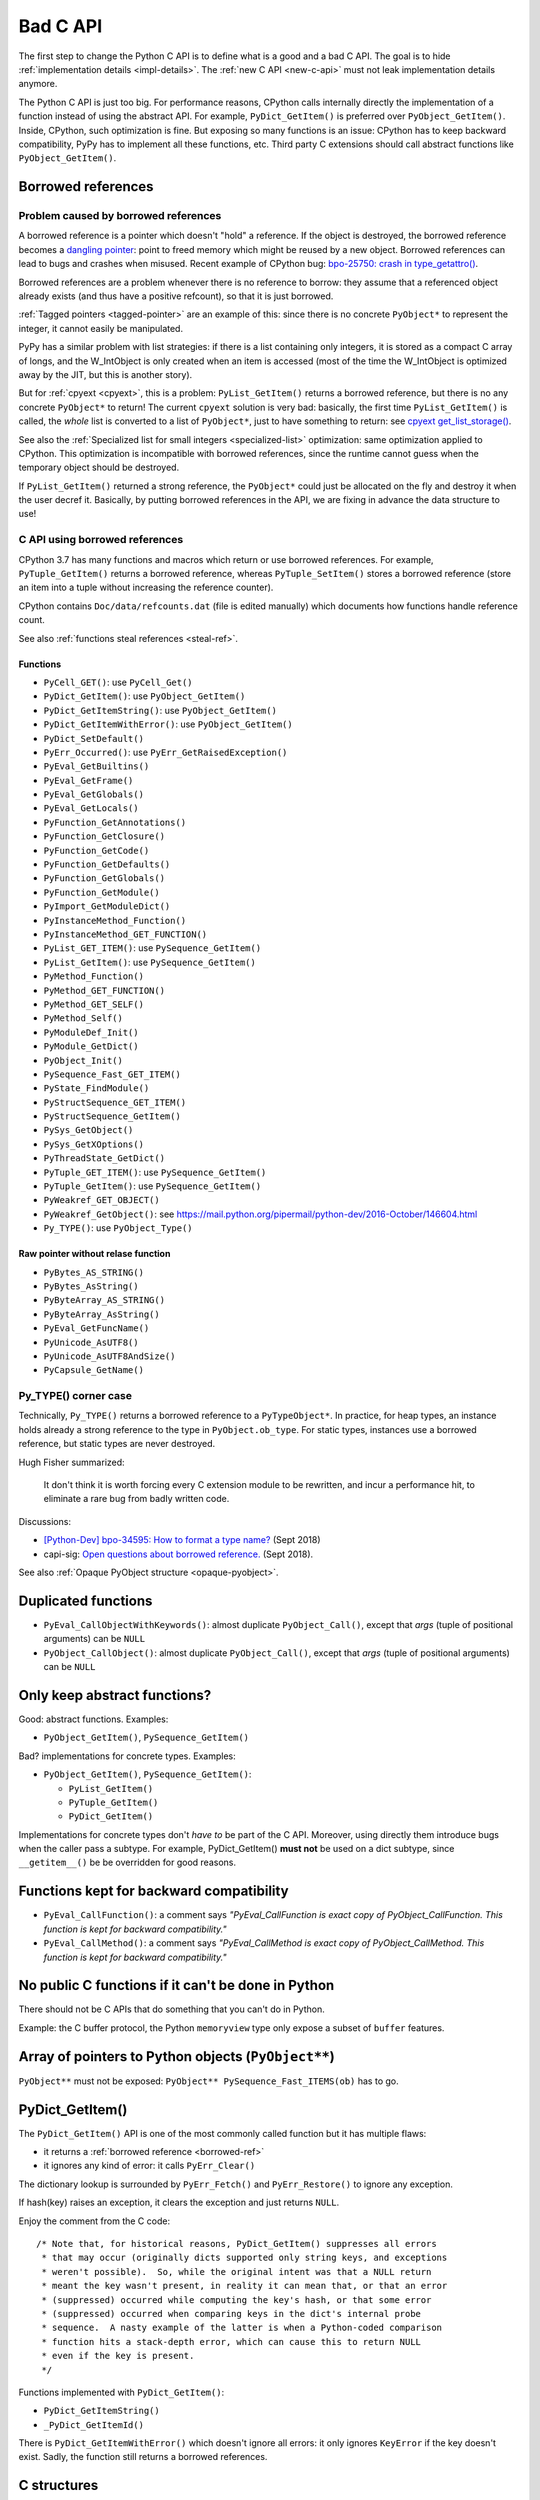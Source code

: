.. _bad-c-api:

+++++++++
Bad C API
+++++++++

The first step to change the Python C API is to define what is a good and a bad
C API. The goal is to hide :ref:`implementation details <impl-details>`.  The
:ref:`new C API <new-c-api>` must not leak implementation details anymore.

The Python C API is just too big. For performance reasons, CPython calls
internally directly the implementation of a function instead of using the
abstract API. For example, ``PyDict_GetItem()`` is preferred over
``PyObject_GetItem()``. Inside, CPython, such optimization is fine. But
exposing so many functions is an issue: CPython has to keep backward
compatibility, PyPy has to implement all these functions, etc. Third party
C extensions should call abstract functions like ``PyObject_GetItem()``.

.. _borrowed-ref:

Borrowed references
===================

Problem caused by borrowed references
-------------------------------------

A borrowed reference is a pointer which doesn't "hold" a reference. If the
object is destroyed, the borrowed reference becomes a `dangling pointer
<https://en.wikipedia.org/wiki/Dangling_pointer>`_: point to freed memory which
might be reused by a new object. Borrowed references can lead to bugs and
crashes when misused. Recent example of CPython bug: `bpo-25750: crash in
type_getattro() <https://bugs.python.org/issue25750>`_.

Borrowed references are a problem whenever there is no reference to borrow:
they assume that a referenced object already exists (and thus have a positive
refcount), so that it is just borrowed.

:ref:`Tagged pointers <tagged-pointer>` are an example of this: since there is
no concrete ``PyObject*`` to represent the integer, it cannot easily be
manipulated.

PyPy has a similar problem with list strategies: if there is a list containing
only integers, it is stored as a compact C array of longs, and the W_IntObject
is only created when an item is accessed (most of the time the W_IntObject is
optimized away by the JIT, but this is another story).

But for :ref:`cpyext <cpyext>`, this is a problem: ``PyList_GetItem()`` returns a borrowed
reference, but there is no any concrete ``PyObject*`` to return! The current
``cpyext`` solution is very bad: basically, the first time ``PyList_GetItem()``
is called, the *whole* list is converted to a list of ``PyObject*``, just to
have something to return: see `cpyext get_list_storage()
<https://bitbucket.org/pypy/pypy/src/b9bbd6c0933349cbdbfe2b884a68a16ad16c3a8a/pypy/module/cpyext/listobject.py#lines-28>`_.

See also the :ref:`Specialized list for small integers <specialized-list>`
optimization: same optimization applied to CPython. This optimization is
incompatible with borrowed references, since the runtime cannot guess when the
temporary object should be destroyed.


If ``PyList_GetItem()`` returned a strong reference, the ``PyObject*`` could
just be allocated on the fly and destroy it when the user decref it. Basically,
by putting borrowed references in the API, we are fixing in advance the data
structure to use!

C API using borrowed references
-------------------------------

CPython 3.7 has many functions and macros which return or use borrowed
references.  For example, ``PyTuple_GetItem()`` returns a borrowed reference,
whereas ``PyTuple_SetItem()`` stores a borrowed reference (store an item into a
tuple without increasing the reference counter).

CPython contains ``Doc/data/refcounts.dat`` (file is edited manually) which
documents how functions handle reference count.

See also :ref:`functions steal references <steal-ref>`.

Functions
^^^^^^^^^

* ``PyCell_GET()``: use ``PyCell_Get()``
* ``PyDict_GetItem()``: use ``PyObject_GetItem()``
* ``PyDict_GetItemString()``: use ``PyObject_GetItem()``
* ``PyDict_GetItemWithError()``: use ``PyObject_GetItem()``
* ``PyDict_SetDefault()``
* ``PyErr_Occurred()``: use ``PyErr_GetRaisedException()``
* ``PyEval_GetBuiltins()``
* ``PyEval_GetFrame()``
* ``PyEval_GetGlobals()``
* ``PyEval_GetLocals()``
* ``PyFunction_GetAnnotations()``
* ``PyFunction_GetClosure()``
* ``PyFunction_GetCode()``
* ``PyFunction_GetDefaults()``
* ``PyFunction_GetGlobals()``
* ``PyFunction_GetModule()``
* ``PyImport_GetModuleDict()``
* ``PyInstanceMethod_Function()``
* ``PyInstanceMethod_GET_FUNCTION()``
* ``PyList_GET_ITEM()``: use ``PySequence_GetItem()``
* ``PyList_GetItem()``: use ``PySequence_GetItem()``
* ``PyMethod_Function()``
* ``PyMethod_GET_FUNCTION()``
* ``PyMethod_GET_SELF()``
* ``PyMethod_Self()``
* ``PyModuleDef_Init()``
* ``PyModule_GetDict()``
* ``PyObject_Init()``
* ``PySequence_Fast_GET_ITEM()``
* ``PyState_FindModule()``
* ``PyStructSequence_GET_ITEM()``
* ``PyStructSequence_GetItem()``
* ``PySys_GetObject()``
* ``PySys_GetXOptions()``
* ``PyThreadState_GetDict()``
* ``PyTuple_GET_ITEM()``: use ``PySequence_GetItem()``
* ``PyTuple_GetItem()``: use ``PySequence_GetItem()``
* ``PyWeakref_GET_OBJECT()``
* ``PyWeakref_GetObject()``: see https://mail.python.org/pipermail/python-dev/2016-October/146604.html
* ``Py_TYPE()``: use ``PyObject_Type()``

Raw pointer without relase function
^^^^^^^^^^^^^^^^^^^^^^^^^^^^^^^^^^^

* ``PyBytes_AS_STRING()``
* ``PyBytes_AsString()``
* ``PyByteArray_AS_STRING()``
* ``PyByteArray_AsString()``
* ``PyEval_GetFuncName()``
* ``PyUnicode_AsUTF8()``
* ``PyUnicode_AsUTF8AndSize()``
* ``PyCapsule_GetName()``


.. _py-type:

Py_TYPE() corner case
---------------------

Technically, ``Py_TYPE()`` returns a borrowed reference to a ``PyTypeObject*``.
In practice, for heap types, an instance holds already a strong reference
to the type in ``PyObject.ob_type``. For static types, instances use a borrowed
reference, but static types are never destroyed.

Hugh Fisher summarized:

   It don't think it is  worth forcing every C extension module to be rewritten,
   and incur a performance hit, to eliminate a rare bug from badly written
   code.

Discussions:

* `[Python-Dev] bpo-34595: How to format a type name?
  <https://mail.python.org/pipermail/python-dev/2018-September/155150.html>`_
  (Sept 2018)
* capi-sig: `Open questions about borrowed reference.
  <https://mail.python.org/mm3/archives/list/capi-sig@python.org/thread/V5EMBIIJFJGJGBQPLCFFXCHAUFNTA45H/>`_
  (Sept 2018).


See also :ref:`Opaque PyObject structure <opaque-pyobject>`.


Duplicated functions
====================

* ``PyEval_CallObjectWithKeywords()``: almost duplicate ``PyObject_Call()``,
  except that *args* (tuple of positional arguments) can be ``NULL``
* ``PyObject_CallObject()``: almost duplicate ``PyObject_Call()``,
  except that *args* (tuple of positional arguments) can be ``NULL``


Only keep abstract functions?
=============================

Good: abstract functions. Examples:

* ``PyObject_GetItem()``, ``PySequence_GetItem()``

Bad? implementations for concrete types. Examples:

* ``PyObject_GetItem()``, ``PySequence_GetItem()``:

  * ``PyList_GetItem()``
  * ``PyTuple_GetItem()``
  * ``PyDict_GetItem()``

Implementations for concrete types don't *have to* be part of the C API.
Moreover, using directly them introduce bugs when the caller pass a subtype.
For example, PyDict_GetItem() **must not** be used on a dict subtype, since
``__getitem__()`` be be overridden for good reasons.


Functions kept for backward compatibility
=========================================

* ``PyEval_CallFunction()``: a comment says *"PyEval_CallFunction is exact copy
  of PyObject_CallFunction. This function is kept for backward compatibility."*
* ``PyEval_CallMethod()``: a comment says *"PyEval_CallMethod is exact copy of
  PyObject_CallMethod. This function is kept for backward compatibility."*


No public C functions if it can't be done in Python
===================================================

There should not be C APIs that do something that you can't do in Python.

Example: the C buffer protocol, the Python ``memoryview`` type only expose a
subset of ``buffer`` features.


Array of pointers to Python objects (``PyObject**``)
====================================================

``PyObject**`` must not be exposed: ``PyObject** PySequence_Fast_ITEMS(ob)``
has to go.

PyDict_GetItem()
================

The ``PyDict_GetItem()`` API is one of the most commonly called function but
it has multiple flaws:

* it returns a :ref:`borrowed reference <borrowed-ref>`
* it ignores any kind of error: it calls ``PyErr_Clear()``

The dictionary lookup is surrounded by ``PyErr_Fetch()`` and
``PyErr_Restore()`` to ignore any exception.

If hash(key) raises an exception, it clears the exception and just returns
``NULL``.

Enjoy the comment from the C code::

    /* Note that, for historical reasons, PyDict_GetItem() suppresses all errors
     * that may occur (originally dicts supported only string keys, and exceptions
     * weren't possible).  So, while the original intent was that a NULL return
     * meant the key wasn't present, in reality it can mean that, or that an error
     * (suppressed) occurred while computing the key's hash, or that some error
     * (suppressed) occurred when comparing keys in the dict's internal probe
     * sequence.  A nasty example of the latter is when a Python-coded comparison
     * function hits a stack-depth error, which can cause this to return NULL
     * even if the key is present.
     */

Functions implemented with ``PyDict_GetItem()``:

* ``PyDict_GetItemString()``
* ``_PyDict_GetItemId()``

There is ``PyDict_GetItemWithError()`` which doesn't ignore all errors: it only
ignores ``KeyError`` if the key doesn't exist. Sadly, the function still
returns a borrowed references.

C structures
============

Don't leak the structures like ``PyObject`` or ``PyTupleObject`` to not
access directly fields, to not use fixed offset at the ABI level. Replace
macros with functions calls. PyPy already does this in its C API (``cpyext``).

Example of macros:

* ``PyCell_GET()``: access directly ``PyCellObject.ob_ref``
* ``PyList_GET_ITEM()``: access directly ``PyListObject.ob_item``
* ``PyMethod_GET_FUNCTION()``: access directly ``PyMethodObject.im_func``
* ``PyMethod_GET_SELF()``: access directly ``PyMethodObject.im_self``
* ``PySequence_Fast_GET_ITEM()``: use ``PyList_GET_ITEM()``
  or ``PyTuple_GET_ITEM()``
* ``PyTuple_GET_ITEM()``: access directly ``PyTupleObject.ob_item``
* ``PyWeakref_GET_OBJECT()``: access directly ``PyWeakReference.wr_object``

PyType_Ready() and setting directly PyTypeObject fields
=======================================================

* ``PyTypeObject`` structure should become opaque
* ``PyType_Ready()`` should be removed

See :ref:`Implement a PyTypeObject in C <impl-pytype>` for the rationale.

Integer overflow
================

``PyLong_AsUnsignedLongMask()`` ignores integer overflow.

``k`` format of ``PyArg_ParseTuple()`` calls ``PyLong_AsUnsignedLongMask()``.

See also ``PyLong_AsLongAndOverflow()``.


.. _steal-ref:

Functions stealing references
=============================

* ``PyCell_SET(op, value)``: *value*, use ``PyCell_Set()``
* ``PyContextVar_Reset()``: *token*
* ``PyContext_Exit()``: *ctx*
* ``PyErr_Restore()``: *type*, *value*, *traceback*
* ``PyList_SET_ITEM(op, index, value)``: *value*
* ``PyList_SetItem(op, i, newitem)``: *newitem*
* ``PyModule_AddObject()``: *o* on success, no change on error!
* ``PySet_Discard()``: *key*, no effect if key not found
* ``PyString_ConcatAndDel()``: *newpart*
* ``PyTuple_SET_ITEM(op, index, value)``: *value*
* ``PyTuple_SetItem(op, i, newitem)``: *newitem*
* ``Py_DECREF(op)``: *op*
* ``Py_XDECREF(op)``: *op* if *op* is not NULL

Border line API:

* ``Py_SETREF()``, ``Py_XSETREF()``: the caller has to manually increment the
  reference counter of the new value
* ``N`` format of ``Py_BuildValue()``?

See also :ref:`borrowed references <borrowed-ref>`.

Open questions
==============

.. _refcount:

Reference counting
------------------

Should we do something for reference counting, Py_INCREF and Py_DECREF?
Replace them with function calls at least?

See :ref:`Change the garbage collector <change-gc>` and :ref:`Py_INCREF
<incref>`.

``PyObject_CallFunction("O")``
------------------------------

Weird ``PyObject_CallFunction()`` API: `bpo-28977
<https://bugs.python.org/issue28977>`_. Fix the API or document it?

PyPy requests
-------------

Finalizer API
^^^^^^^^^^^^^

Deprecate finalizer API: PyTypeObject.tp_finalize of `PEP 442
<https://www.python.org/dev/peps/pep-0442/>`_. Too specific to the CPython
garbage collector? Destructors (``__del__()``) are not deterministic in PyPy
because of their garbage collector: context manager must be used
(ex: ``with file:``), or resources must be explicitly released
(ex: ``file.close()``).

Cython uses ``_PyGC_FINALIZED()``, see:

* https://github.com/cython/cython/issues/2721
* https://bugs.python.org/issue35081#msg330045
* `Cython generate_dealloc_function()
  <https://github.com/cython/cython/blob/da657c8e326a419cde8ae6ea91be9661b9622504/Cython/Compiler/ModuleNode.py#L1442-L1456>`_.

Compact Unicode API
^^^^^^^^^^^^^^^^^^^

Deprecate Unicode API introduced by the PEP 393, compact strings, like
``PyUnicode_4BYTE_DATA(str_obj)``.

PyArg_ParseTuple
----------------

The family of ``PyArg_Parse*()`` functions like ``PyArg_ParseTuple()`` support
a wide range of argument formats, but some of them leak implementation details:

* ``O``: returns a borrowed reference
* ``s``: returns a pointer to internal storage

Is it an issue? Should we do something?


For internal use only
=====================

Public but not documented and not part of Python.h:

* ``PyFrame_FastToLocalsWithError()``
* ``PyFrame_FastToLocals()``
* ``PyFrame_LocalsToFast()``

These functions should be made really private and removed from the C API.
